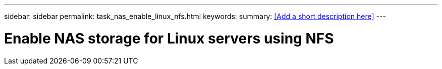 ---
sidebar: sidebar
permalink: task_nas_enable_linux_nfs.html
keywords:
summary: <<Add a short description here>>
---

= Enable NAS storage for Linux servers using NFS
:toc: macro
:toclevels: 1
:hardbreaks:
:nofooter:
:icons: font
:linkattrs:
:imagesdir: ./media/

[.lead]
// Insert lead paragraph here

// Begin adding content here
